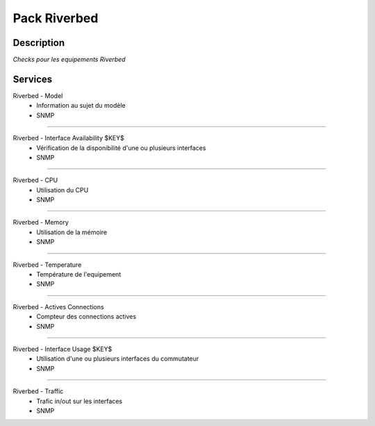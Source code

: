 =============
Pack Riverbed
=============

***********
Description
***********

*Checks pour les equipements Riverbed*

********
Services
********

Riverbed - Model
        - Information au sujet du modèle
        - SNMP

~~~~

Riverbed - Interface Availability $KEY$
	- Vérification de la disponibilité d'une ou plusieurs interfaces
	- SNMP

~~~~

Riverbed - CPU
	- Utilisation du CPU
	- SNMP

~~~~


Riverbed - Memory
	- Utilisation de la mémoire
	- SNMP

~~~~

Riverbed - Temperature
	- Température de l'equipement
	- SNMP

~~~~

Riverbed - Actives Connections
	- Compteur des connections actives
	- SNMP

~~~~

Riverbed - Interface Usage $KEY$
	- Utilisation d'une ou plusieurs interfaces du commutateur
	- SNMP

~~~~

Riverbed - Traffic 
        - Trafic in/out sur les interfaces
        - SNMP
